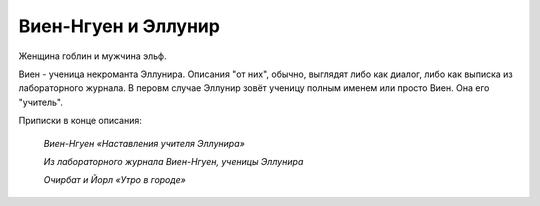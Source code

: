Виен-Нгуен и Эллунир
====================

Женщина гоблин и мужчина эльф.

Виен - ученица некроманта Эллунира. Описания "от них", обычно, выглядят либо как диалог, либо как выписка из лабораторного журнала. В перовм случае Эллунир зовёт ученицу полным именем или просто Виен. Она его "учитель".

Приписки в конце описания:

    *Виен-Нгуен «Наставления учителя Эллунира»*

    *Из лабораторного журнала Виен-Нгуен, ученицы Эллунира*

    *Очирбат и Йорл «Утро в городе»*
